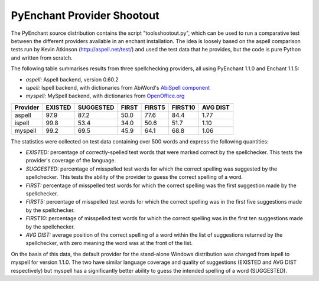 PyEnchant Provider Shootout
---------------------------

The PyEnchant source distribution contains the script
"tools\shootout.py", which can be used to run a comparative test between
the different providers available in an enchant installation. The idea
is loosely based on the aspell comparison tests run by Kevin Atkinson
(http://aspell.net/test/) and used the test data that he provides, but
the code is pure Python and written from scratch.

The following table summarises results from three spellchecking
providers, all using PyEnchant 1.1.0 and Enchant 1.1.5:

-  *aspell:* Aspell backend, version 0.60.2
-  *ispell:* Ispell backend, with dictionaries from AbiWord's `AbiSpell
   component <http://sourceforge.net/project/showfiles.php?group_id=15518&package_id=25690>`__
-  *myspell:* MySpell backend, with dictionaries from
   `OpenOffice.org <http://lingucomponent.openoffice.org/spell_dic.html>`__

======== ======= ========= ===== ====== ======= ========
Provider EXISTED SUGGESTED FIRST FIRST5 FIRST10 AVG DIST
======== ======= ========= ===== ====== ======= ========
aspell   97.9    87.2      50.0  77.6   84.4    1.77
ispell   99.8    53.4      34.0  50.6   51.7    1.10
myspell  99.2    69.5      45.9  64.1   68.8    1.06
======== ======= ========= ===== ====== ======= ========

The statistics were collected on test data containing over 500 words and
express the following quantities:

-  *EXISTED:* percentage of correctly-spelled test words that were
   marked correct by the spellchecker. This tests the provider's
   coverage of the language.
-  *SUGGESTED:* percentage of misspelled test words for which the
   correct spelling was suggested by the spellchecker. This tests the
   ability of the provider to guess the correct spelling of a word.
-  *FIRST:* percentage of misspelled test words for which the correct
   spelling was the first suggestion made by the spellchecker.
-  *FIRST5:* percentage of misspelled test words for which the correct
   spelling was in the first five suggestions made by the spellchecker.
-  *FIRST10:* percentage of misspelled test words for which the correct
   spelling was in the first ten suggestions made by the spellchecker.
-  *AVG DIST:* average position of the correct spelling of a word within
   the list of suggestions returned by the spellchecker, with zero
   meaning the word was at the front of the list.

On the basis of this data, the default provider for the stand-alone
Windows distribution was changed from ispell to myspell for version
1.1.0. The two have similar language coverage and quality of suggestions
(EXISTED and AVG DIST respectively) but myspell has a significantly
better ability to guess the intended spelling of a word (SUGGESTED).

